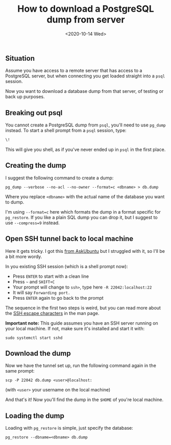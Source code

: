#+TITLE: How to download a PostgreSQL dump from server
#+DATE: <2020-10-14 Wed>

** Situation

Assume you have access to a remote server that has access to a PostgreSQL
server, but when connecting you get loaded straight into a =psql= session.

Now you want to download a database dump from that server, of testing or back up
purposes.

** Breaking out psql

You cannot create a PostgreSQL dump from =psql=, you'll need to use =pg_dump=
instead. To start a shell prompt from a =psql= session, type:

#+begin_src sql
\!
#+end_src

This will give you shell, as if you've never ended up in =psql= in the first
place.

** Creating the dump

I suggest the following command to create a dump:

#+begin_src shell
pg_dump --verbose --no-acl --no-owner --format=c <dbname> > db.dump
#+end_src

Where you replace =<dbname>= with the actual name of the database you want to
dump.

I'm using =--format=c= here which formats the dump in a format specific for
=pg_restore=. If you like a plain SQL dump you can drop it, but I suggest to use
=--compress=9= instead.

** Open SSH tunnel back to local machine

Here it gets tricky. I got this [[https://askubuntu.com/a/13425][from AskUbuntu]] but I struggled with it, so I'll
be a bit more wordy.

In you existing SSH session (which is a shell prompt now):

- Press ~ENTER~ to start with a clean line
- Press ~~~ and ~SHIFT+C~
- Your prompt will change to =ssh>=, type here ~-R 22042:localhost:22~
- It will say =Forwarding port.=
- Press ~ENTER~ again to go back to the prompt

The sequence in the first two steps is weird, but you can read more about the
[[http://manpages.ubuntu.com/manpages/focal/en/man1/ssh.1.html#escape%20characters][SSH escape characters]] in the man page.

*Important note:* This guide assumes you have an SSH server running on your
 local machine. If not, make sure it's installed and start it with:

#+begin_src shell
sudo systemctl start sshd
#+end_src

** Download the dump

Now we have the tunnel set up, run the following command again in the same
prompt:

#+begin_src shell
scp -P 22042 db.dump <user>@localhost:
#+end_src

(with =<user>= your username on the local machine)

And that's it! Now you'll find the dump in the =$HOME= of you're local machine.

** Loading the dump

Loading with =pg_restore= is simple, just specify the database:

#+begin_src shell
pg_restore --dbname=<dbname> db.dump
#+end_src
